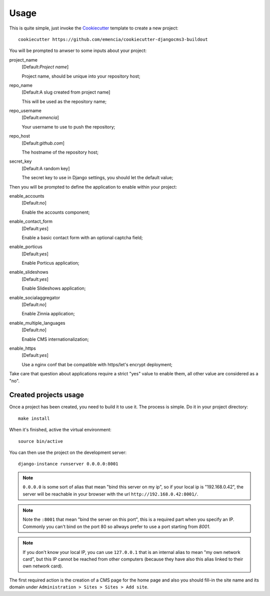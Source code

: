 .. _virtualenv: http://www.virtualenv.org/
.. _buildout: http://www.buildout.org/
.. _Cookiecutter: https://github.com/audreyr/cookiecutter

=====
Usage
=====

This is quite simple, just invoke the `Cookiecutter`_ template to create a new project: ::

    cookiecutter https://github.com/emencia/cookiecutter-djangocms3-buildout

You will be prompted to anwser to some inputs about your project:

project_name
    [Default:*Project name*]

    Project name, should be unique into your repository host;
repo_name
    [Default:A slug created from project name]

    This will be used as the repository name;
repo_username
    [Default:*emencia*]

    Your username to use to push the repository;
repo_host
    [Default:*github.com*]

    The hostname of the repository host;
secret_key
    [Default:A random key]

    The secret key to use in Django settings, you should let the default value;

Then you will be prompted to define the application to enable within your project:

enable_accounts
    [Default:*no*]

    Enable the accounts component;
enable_contact_form
    [Default:*yes*]

    Enable a basic contact form with an optional captcha field;
enable_porticus
    [Default:*yes*]

    Enable Porticus application;
enable_slideshows
    [Default:*yes*]

    Enable Slideshows application;
enable_socialaggregator
    [Default:*no*]

    Enable Zinnia application;
enable_multiple_languages
    [Default:*no*]

    Enable CMS internationalization;
enable_https
    [Default:*yes*]

    Use a nginx conf that be compatible with https/let's encrypt deployment;

Take care that question about applications require a strict "yes" value to enable them, all other value are considered as a "no".

Created projects usage
**********************

Once a project has been created, you need to build it to use it. The process is simple. Do it in your project directory: ::

    make install

When it's finished, active the virtual environment: ::

    source bin/active

You can then use the project on the development server: ::

    django-instance runserver 0.0.0.0:8001

.. note::
        ``0.0.0.0`` is some sort of alias that mean "bind this server on my ip", so if your local ip is "192.168.0.42", the server will be reachable in your browser with the url ``http://192.168.0.42:8001/``.

.. note::
        Note the ``:8001`` that mean "bind the server on this port", this is a required part when you specify an IP. Commonly you can't bind on the port 80 so allways prefer to use a port starting from *8001*.

.. note::
        If you don't know your local IP, you can use ``127.0.0.1`` that is an internal alias to mean "my own network card", but this IP cannot be reached from other computers (because they have also this alias linked to their own network card).

The first required action is the creation of a CMS page for the home page and also you should fill-in the site name and its domain under ``Administration > Sites > Sites > Add site``.
